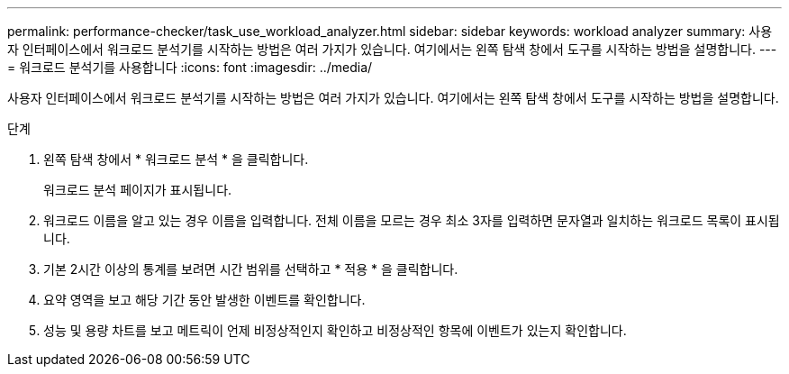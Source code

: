 ---
permalink: performance-checker/task_use_workload_analyzer.html 
sidebar: sidebar 
keywords: workload analyzer 
summary: 사용자 인터페이스에서 워크로드 분석기를 시작하는 방법은 여러 가지가 있습니다. 여기에서는 왼쪽 탐색 창에서 도구를 시작하는 방법을 설명합니다. 
---
= 워크로드 분석기를 사용합니다
:icons: font
:imagesdir: ../media/


[role="lead"]
사용자 인터페이스에서 워크로드 분석기를 시작하는 방법은 여러 가지가 있습니다. 여기에서는 왼쪽 탐색 창에서 도구를 시작하는 방법을 설명합니다.

.단계
. 왼쪽 탐색 창에서 * 워크로드 분석 * 을 클릭합니다.
+
워크로드 분석 페이지가 표시됩니다.

. 워크로드 이름을 알고 있는 경우 이름을 입력합니다. 전체 이름을 모르는 경우 최소 3자를 입력하면 문자열과 일치하는 워크로드 목록이 표시됩니다.
. 기본 2시간 이상의 통계를 보려면 시간 범위를 선택하고 * 적용 * 을 클릭합니다.
. 요약 영역을 보고 해당 기간 동안 발생한 이벤트를 확인합니다.
. 성능 및 용량 차트를 보고 메트릭이 언제 비정상적인지 확인하고 비정상적인 항목에 이벤트가 있는지 확인합니다.


